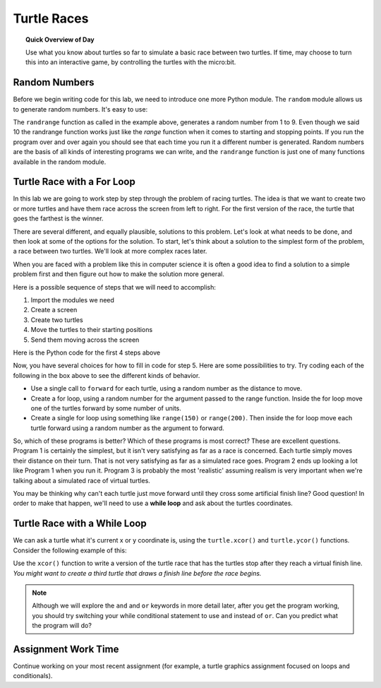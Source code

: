 
.. qnum::
    :prefix: turtle-race-
    :start: 1

Turtle Races
=============

.. topic:: Quick Overview of Day

    Use what you know about turtles so far to simulate a basic race between two turtles. If time, may choose to turn this into an interactive game, by controlling the turtles with the micro:bit.


.. reveal:: curriculum_addressed
    :showtitle: Curriculum Objectives Addressed In This Section

    - **CS20-CP1** Apply various problem-solving strategies to solve programming problems throughout Computer Science 20.
    - **CS20-FP1** Utilize different data types, including integer, floating point, Boolean and string, to solve programming problems.
    - **CS20-FP2** Investigate how control structures affect program flow.

Random Numbers
--------------

Before we begin writing code for this lab, we need to introduce one more
Python module.  The ``random`` module allows us to generate random numbers.
It's easy to use:

.. activecode:: lab01_1
   :nocanvas:

   import random
   number = random.randrange(1,10)
   print(number)

The ``randrange`` function as called in the example above, generates a random
number from 1 to 9.
Even though we said 10 the randrange function works just like the *range*
function when it comes to starting and stopping points.  If you run the
program over and over again you should see that each time you run it a
different number is generated.  Random numbers are the basis of all kinds of
interesting programs we can write, and the ``randrange`` function is just one
of many functions available in the random module.

Turtle Race with a For Loop
----------------------------

In this lab we are going to work step by step through the problem of racing
turtles.  The idea is that we want to create two or more turtles and have
them race across the screen from left to right. For the first version of the race, the turtle that goes the farthest is the winner.

There are several different, and equally plausible, solutions to this problem.
Let's look at what needs to be done, and then look at some of the options for
the solution.  To start, let's think about a solution to the simplest form
of the problem, a race between two turtles. We'll look at more complex races
later.  

When you are faced with a problem like this in computer science it is
often a good idea to find a solution to a simple problem first and then
figure out how to make the solution more general.

Here is a possible sequence of steps that we will need to accomplish:

#. Import the modules we need

#. Create a screen

#. Create two turtles

#. Move the turtles to their starting positions

#. Send them moving across the screen

Here is the Python code for the first 4 steps above

.. activecode:: turtle_races_1
   :nocodelens:

   import turtle
   import random

   window = turtle.Screen()
   window.bgcolor('lightblue')

   #create the turtles, and specify their attributes
   lance = turtle.Turtle()
   andy = turtle.Turtle()
   lance.color('red')
   andy.color('blue')
   lance.shape('turtle')
   andy.shape('turtle')

   # move the turtles to their starting locations
   andy.up()
   lance.up()
   andy.goto(-100,20)
   lance.goto(-100,-20)

   # your code goes here



Now, you have several choices for how to fill in code for step 5. Here are
some possibilities to try.  Try coding each of the following in the box above
to see the different kinds of behavior.

* Use a single call to ``forward`` for each turtle, using a random number as
  the distance to move.

* Create a for loop, using a random number for the argument passed to the
  range function.  Inside the for loop move one of the turtles forward by
  some number of units.

* Create a single for loop using something like ``range(150)`` or ``range(200)``. Then inside the for loop move each turtle forward using a random number as the argument to forward.


So, which of these programs is better?  Which of these programs is most
correct?  These are excellent questions. Program 1 is certainly the simplest,
but it isn't very satisfying as far as a race is concerned.  Each turtle
simply moves their distance on their turn.  That is not very satisfying as far
as a simulated race goes.  Program 2 ends up looking a lot like Program 1
when you run it.  Program 3 is probably the most 'realistic' assuming realism
is very important when we're talking about a simulated race of virtual
turtles.

You may be thinking why can't each turtle just move forward until they cross
some artificial finish line?  Good question!  In order to make that happen, we'll need to use a **while loop** and ask about the turtles coordinates.

Turtle Race with a While Loop
-----------------------------

We can ask a turtle what it's current x or y coordinate is, using the ``turtle.xcor()`` and ``turtle.ycor()`` functions. Consider the following example of this:

.. activecode:: turtle_races_2
    :nocodelens:

    import turtle

    window = turtle.Screen()

    lance = turtle.Turtle()
    lance.shape('turtle')

    # move the turtles to their starting locations
    lance.forward(100)
    print(lance.xcor())
    print(lance.ycor())

Use the ``xcor()`` function to write a version of the turtle race that has the turtles stop after they reach a virtual finish line. *You might want to create a third turtle that draws a finish line before the race begins.*


.. activecode:: turtle_races_3
   :nocodelens:

   import turtle
   import random

   window = turtle.Screen()
   window.bgcolor('lightblue')

   #create the turtles, and specify their attributes
   lance = turtle.Turtle()
   andy = turtle.Turtle()
   lance.color('red')
   andy.color('blue')
   lance.shape('turtle')
   andy.shape('turtle')

   # move the turtles to their starting locations
   andy.up()
   lance.up()
   andy.goto(-100,20)
   lance.goto(-100,-20)

   # your code goes here


.. note:: Although we will explore the ``and`` and ``or`` keywords in more detail later, after you get the program working, you should try switching your while conditional statement to use ``and`` instead of ``or``. Can you predict what the program will do?


Assignment Work Time
---------------------

Continue working on your most recent assignment (for example, a turtle graphics assignment focused on loops and conditionals).
